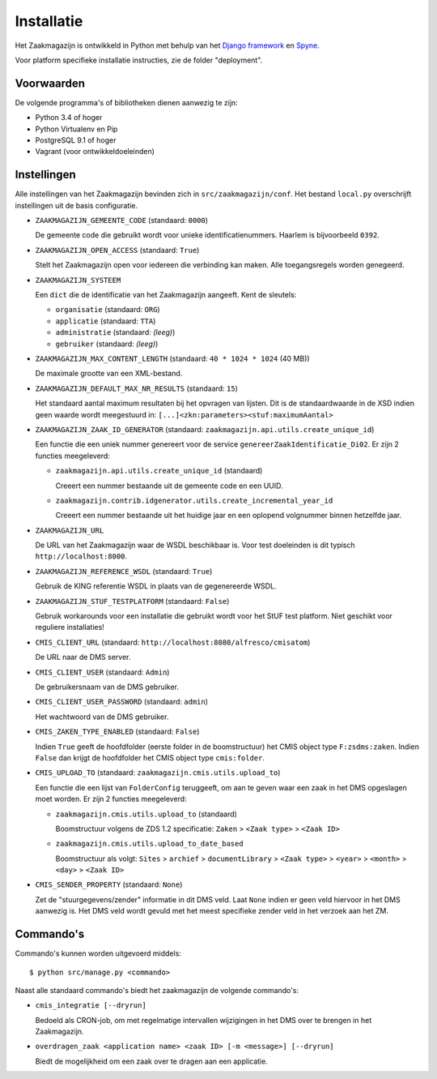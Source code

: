 ===========
Installatie
===========

Het Zaakmagazijn is ontwikkeld in Python met behulp van het
`Django framework <https://www.djangoproject.com/>`_ en
`Spyne <http://spyne.io>`_.

Voor platform specifieke installatie instructies, zie de folder
"deployment".


Voorwaarden
===========

De volgende programma's of bibliotheken dienen aanwezig te zijn:

* Python 3.4 of hoger
* Python Virtualenv en Pip
* PostgreSQL 9.1 of hoger
* Vagrant (voor ontwikkeldoeleinden)


Instellingen
============

Alle instellingen van het Zaakmagazijn bevinden zich in
``src/zaakmagazijn/conf``. Het bestand ``local.py`` overschrijft instellingen
uit de basis configuratie.

* ``ZAAKMAGAZIJN_GEMEENTE_CODE`` (standaard: ``0000``)

  De gemeente code die gebruikt wordt voor unieke identificatienummers.
  Haarlem is bijvoorbeeld ``0392``.

* ``ZAAKMAGAZIJN_OPEN_ACCESS`` (standaard: ``True``)

  Stelt het Zaakmagazijn open voor iedereen die verbinding kan maken. Alle
  toegangsregels worden genegeerd.

* ``ZAAKMAGAZIJN_SYSTEEM``

  Een ``dict`` die de identificatie van het Zaakmagazijn aangeeft. Kent de
  sleutels:

  - ``organisatie`` (standaard: ``ORG``)
  - ``applicatie`` (standaard: ``TTA``)
  - ``administratie`` (standaard: *(leeg)*)
  - ``gebruiker`` (standaard: *(leeg)*)

* ``ZAAKMAGAZIJN_MAX_CONTENT_LENGTH`` (standaard: ``40 * 1024 * 1024`` (40 MB))

  De maximale grootte van een XML-bestand.

* ``ZAAKMAGAZIJN_DEFAULT_MAX_NR_RESULTS`` (standaard: ``15``)

  Het standaard aantal maximum resultaten bij het opvragen van lijsten. Dit is
  de standaardwaarde in de XSD indien geen waarde wordt meegestuurd in:
  ``[...]<zkn:parameters><stuf:maximumAantal>``

* ``ZAAKMAGAZIJN_ZAAK_ID_GENERATOR``
  (standaard: ``zaakmagazijn.api.utils.create_unique_id``)

  Een functie die een uniek nummer genereert voor de service
  ``genereerZaakIdentificatie_Di02``. Er zijn 2 functies meegeleverd:

  - ``zaakmagazijn.api.utils.create_unique_id`` (standaard)

    Creeert een nummer bestaande uit de gemeente code en een UUID.

  - ``zaakmagazijn.contrib.idgenerator.utils.create_incremental_year_id``

    Creeert een nummer bestaande uit het huidige jaar en een oplopend
    volgnummer binnen hetzelfde jaar.

* ``ZAAKMAGAZIJN_URL``

  De URL van het Zaakmagazijn waar de WSDL beschikbaar is. Voor test
  doeleinden is dit typisch ``http://localhost:8000``.

* ``ZAAKMAGAZIJN_REFERENCE_WSDL`` (standaard: ``True``)

  Gebruik de KING referentie WSDL in plaats van de gegenereerde WSDL.

* ``ZAAKMAGAZIJN_STUF_TESTPLATFORM`` (standaard: ``False``)

  Gebruik workarounds voor een installatie die gebruikt wordt voor het StUF
  test platform. Niet geschikt voor reguliere installaties!

* ``CMIS_CLIENT_URL`` (standaard: ``http://localhost:8080/alfresco/cmisatom``)

  De URL naar de DMS server.

* ``CMIS_CLIENT_USER`` (standaard: ``Admin``)

  De gebruikersnaam van de DMS gebruiker.

* ``CMIS_CLIENT_USER_PASSWORD`` (standaard: ``admin``)

  Het wachtwoord van de DMS gebruiker.

* ``CMIS_ZAKEN_TYPE_ENABLED`` (standaard: ``False``)

  Indien ``True`` geeft de hoofdfolder (eerste folder in de boomstructuur) het
  CMIS object type ``F:zsdms:zaken``. Indien ``False`` dan krijgt de
  hoofdfolder het CMIS object type ``cmis:folder``.

* ``CMIS_UPLOAD_TO`` (standaard: ``zaakmagazijn.cmis.utils.upload_to``)

  Een functie die een lijst van ``FolderConfig`` teruggeeft, om aan te geven
  waar een zaak in het DMS opgeslagen moet worden. Er zijn 2 functies
  meegeleverd:

  - ``zaakmagazijn.cmis.utils.upload_to`` (standaard)

    Boomstructuur volgens de ZDS 1.2 specificatie: ``Zaken`` >
    ``<Zaak type>`` > ``<Zaak ID>``

  - ``zaakmagazijn.cmis.utils.upload_to_date_based``

    Boomstructuur als volgt: ``Sites`` > ``archief`` > ``documentLibrary`` >
    ``<Zaak type>`` > ``<year>`` > ``<month>`` > ``<day>`` > ``<Zaak ID>``

* ``CMIS_SENDER_PROPERTY`` (standaard: ``None``)

  Zet de "stuurgegevens/zender" informatie in dit DMS veld. Laat ``None``
  indien er geen veld hiervoor in het DMS aanwezig is. Het DMS veld wordt
  gevuld met het meest specifieke zender veld in het verzoek aan het ZM.


Commando's
==========

Commando's kunnen worden uitgevoerd middels::

    $ python src/manage.py <commando>

Naast alle standaard commando's biedt het zaakmagazijn de volgende commando's:

* ``cmis_integratie [--dryrun]``

  Bedoeld als CRON-job, om met regelmatige intervallen wijzigingen in het DMS
  over te brengen in het Zaakmagazijn.

* ``overdragen_zaak <application name> <zaak ID> [-m <message>] [--dryrun]``

  Biedt de mogelijkheid om een zaak over te dragen aan een applicatie.
